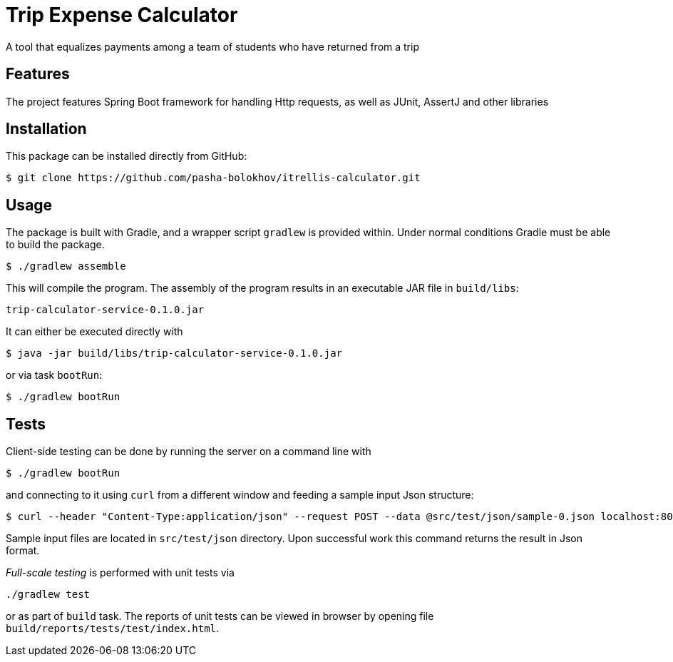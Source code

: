 

= Trip Expense Calculator

[.lead]
A tool that equalizes payments among a team of students who have returned from a trip

== Features

The project features Spring Boot framework for handling Http requests, as well as JUnit, AssertJ and other libraries

== Installation

This package can be installed directly from GitHub:
[source,shell]
----
$ git clone https://github.com/pasha-bolokhov/itrellis-calculator.git
----

== Usage

The package is built with Gradle, and a wrapper script `gradlew` is provided within. Under normal conditions Gradle must be able to build the package.

 $ ./gradlew assemble

This will compile the program.
The assembly of the program results in an executable JAR file in `build/libs`:

 trip-calculator-service-0.1.0.jar


It can either be executed directly with

 $ java -jar build/libs/trip-calculator-service-0.1.0.jar

or via task `bootRun`:

 $ ./gradlew bootRun


== Tests

Client-side testing can be done by running the server on a command line with

 $ ./gradlew bootRun

and connecting to it using `curl` from a different window and feeding a sample input Json structure:

 $ curl --header "Content-Type:application/json" --request POST --data @src/test/json/sample-0.json localhost:8080/trip

Sample input files are located in `src/test/json` directory.
Upon successful work this command returns the result in Json format.

_Full-scale testing_ is performed with unit tests via

 ./gradlew test
 
or as part of `build` task.
The reports of unit tests can be viewed in browser by opening file `build/reports/tests/test/index.html`.



